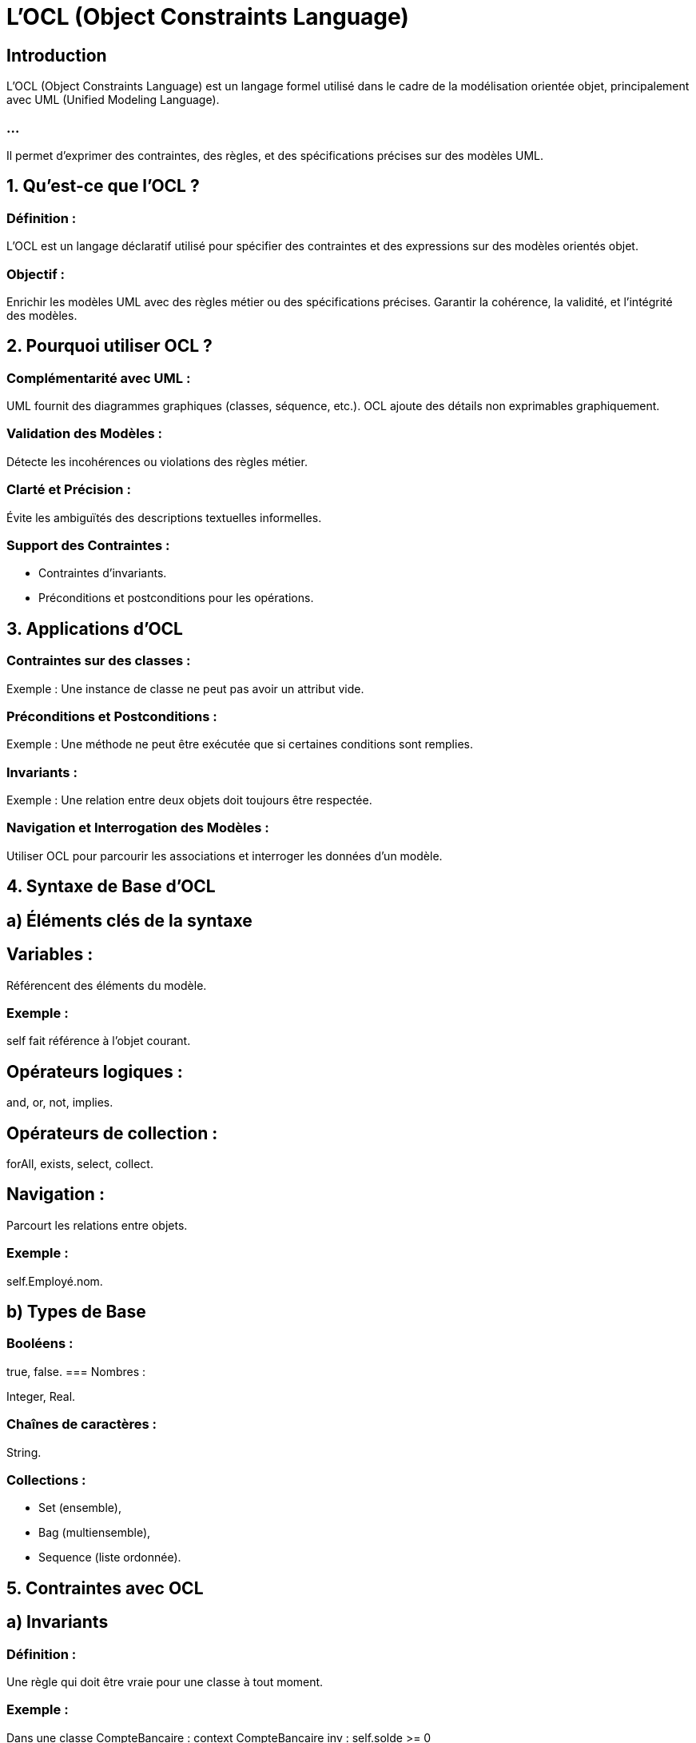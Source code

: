= L'OCL (Object Constraints Language)
:revealjs_theme: beige
:source-highlighter: highlight.js
:icons: font

== Introduction

L'OCL (Object Constraints Language) est un langage formel utilisé dans le cadre de la modélisation orientée objet, principalement avec UML (Unified Modeling Language). 

=== ...

Il permet d'exprimer des contraintes, des règles, et des spécifications précises sur des modèles UML.


== 1. Qu’est-ce que l’OCL ?

=== Définition : 

L'OCL est un langage déclaratif utilisé pour spécifier des contraintes et des expressions sur des modèles orientés objet.

=== Objectif :

Enrichir les modèles UML avec des règles métier ou des spécifications précises.
Garantir la cohérence, la validité, et l’intégrité des modèles.

== 2. Pourquoi utiliser OCL ?

=== Complémentarité avec UML :

UML fournit des diagrammes graphiques (classes, séquence, etc.).
OCL ajoute des détails non exprimables graphiquement.

=== Validation des Modèles :

Détecte les incohérences ou violations des règles métier.

=== Clarté et Précision :

Évite les ambiguïtés des descriptions textuelles informelles.

=== Support des Contraintes :

* Contraintes d’invariants.
* Préconditions et postconditions pour les opérations.

== 3. Applications d’OCL

=== Contraintes sur des classes :

Exemple : Une instance de classe ne peut pas avoir un attribut vide.


=== Préconditions et Postconditions :

Exemple : Une méthode ne peut être exécutée que si certaines conditions sont remplies.

=== Invariants :

Exemple : Une relation entre deux objets doit toujours être respectée.

=== Navigation et Interrogation des Modèles :

Utiliser OCL pour parcourir les associations et interroger les données d'un modèle.

== 4. Syntaxe de Base d’OCL

== a) Éléments clés de la syntaxe

== Variables :

Référencent des éléments du modèle.

===  Exemple : 

self fait référence à l’objet courant.

== Opérateurs logiques :

and, or, not, implies.

== Opérateurs de collection :

forAll, exists, select, collect.

== Navigation :

Parcourt les relations entre objets.

=== Exemple : 

self.Employé.nom.

== b) Types de Base

=== Booléens : 

true, false.
=== Nombres : 

Integer, Real.

=== Chaînes de caractères : 

String.

=== Collections :

* Set (ensemble), 
* Bag (multiensemble), 
* Sequence (liste ordonnée).

== 5. Contraintes avec OCL

== a) Invariants

=== Définition : 

Une règle qui doit être vraie pour une classe à tout moment.

=== Exemple :

Dans une classe CompteBancaire :
context CompteBancaire
inv : self.solde >= 0

=== Contrainte : 

Le solde d’un compte bancaire ne peut jamais être négatif.

== b) Préconditions

=== Définition : 

Une condition qui doit être vraie avant l’exécution d’une opération.

=== Exemple :

* Dans une méthode retirer(montant : Integer) :
context CompteBancaire::retirer(montant : Integer)
pre : montant > 0 and self.solde >= montant

=== Contrainte : 

Le montant à retirer doit être positif et ne pas dépasser le solde.

== c) Postconditions


=== Définition : 

Une condition qui doit être vraie après l’exécution d’une opération.
Exemple :

=== Toujours dans retirer :

context CompteBancaire::retirer(montant : Integer)
post : self.solde = self.solde@pre - montant

=== Contrainte : 

Le nouveau solde est égal à l'ancien solde moins le montant retiré.

== d) Contraintes sur les Associations

=== Définition : 

Contrainte sur les relations entre classes.

=== Exemple :

Dans une association Employé - Département :
context Employé
inv : self.département->size() = 1

=== Contrainte : 

Chaque employé doit appartenir à un seul département.
6. Expressions Avancées avec OCL
Collections et Itérations
Parcourir une collection :

self.employés->forAll(e | e.salaire > 0)
Tous les employés doivent avoir un salaire positif.
Vérifier une condition pour au moins un élément :

self.employés->exists(e | e.role = 'Manager')
Au moins un employé doit être un manager.
Filtrer des éléments :

self.employés->select(e | e.salaire > 5000)
Sélectionner les employés ayant un salaire supérieur à 5000.
Extraire une propriété :

self.employés->collect(e | e.nom)
Crée une collection contenant les noms des employés.
7. Intégration avec UML
Dans les Diagrammes de Classes :

Les contraintes OCL sont ajoutées comme des annotations aux classes ou associations.
Dans les Cas d’Utilisation :

Les préconditions et postconditions peuvent enrichir les descriptions textuelles des scénarios.
Dans les Tests :

Les contraintes OCL peuvent être traduites en assertions dans des tests automatisés.
8. Outils pour OCL
Éditeurs UML Supportant OCL :

=== Visual Paradigm : 

Support complet pour UML et OCL.

=== Enterprise Architect : 

Intègre OCL pour les validations de modèle.

=== StarUML : 

Permet l’ajout de contraintes textuelles OCL.

== Validation OCL :

=== USE (UML-based Specification Environment) : 

Vérifie les modèles enrichis avec OCL.

=== Eclipse OCL Plugin : 

Vérification des contraintes OCL sur les modèles EMF (Eclipse Modeling Framework).

== 9. Avantages d’OCL

=== Précision : 

Formalise des règles impossibles à exprimer graphiquement en UML.

=== Validation : 

Vérifie automatiquement la cohérence des modèles.

=== Complémentarité : 

Renforce les modèles UML.

== 10. Limites d’OCL

=== Courbe d’apprentissage : 

Nécessite une maîtrise des concepts orientés objet et des syntaxes formelles.

=== Support limité : 

Tous les outils UML ne prennent pas en charge OCL.

=== Usage spécifique : 

Principalement utilisé dans des contextes académiques ou industriels exigeants.

=== ...

L’OCL est un puissant outil pour ajouter des spécifications précises aux modèles UML. 

